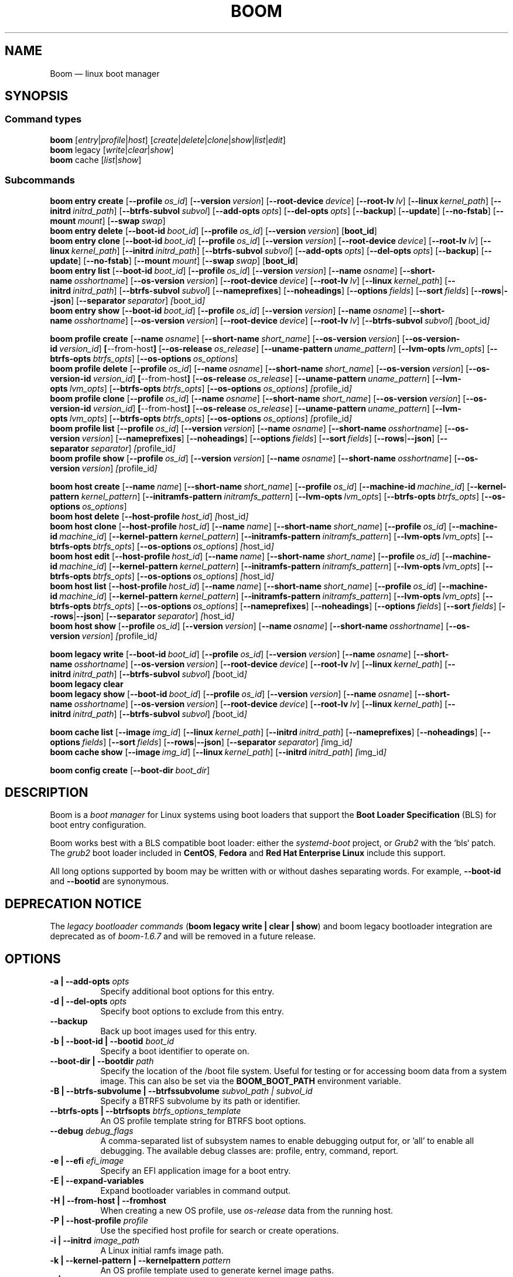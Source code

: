 .TH BOOM 8 "Sep 04 2025" "Linux" "MAINTENANCE COMMANDS"
.\" Compatibility for older groff (1.22.x) lacking EX/EE
.ie d EX \{\
.\}
.el \{\
.de EX
.  nf
.  RS
..
.de EE
.  RE
.  fi
..
.\}
.
.\" URL macro fallbacks for man2html compatibility (and groff without man-ext)
.\" Define UR and UE independently so we don't assume both exist.
.if !d UR \{\
.de UR
\\$2 \(la\\$1\(ra
..
.\}
.if !d UE \{\
.de UE
.  br
..
.\}
.
.de ARG_CMD_TYPES
.  RI [ entry | profile | host ]
..
.
.de ARG_COMMANDS
.  RI [ create | delete | clone | show | list | edit ]
..
.
.de ARG_LEGACY_TYPES
.  RI legacy " "\c
..
.
.de ARG_LEGACY_COMMAND
.  RI [ write | clear | show ]
..
.
.de ARG_CACHE_TYPES
.  RI cache " "\c
..
.
.de ARG_CACHE_COMMAND
.  RI [ list | show ]
..
.
.SH NAME
.
Boom \(em linux boot manager
.
.SH SYNOPSIS
.
.SS Command types
.B boom
.de CMD_COMMAND
.  ARG_CMD_TYPES
.  ARG_COMMANDS
..
.CMD_COMMAND
.br
.
.B boom
.de CMD_LEGACY_COMMAND
.  ARG_LEGACY_TYPES
.  ARG_LEGACY_COMMAND
..
.CMD_LEGACY_COMMAND
.br
.
.B boom
.de CMD_CACHE_COMMAND
.  ARG_CACHE_TYPES
.  ARG_CACHE_COMMAND
..
.CMD_CACHE_COMMAND
.br
.
.br
.P
.SS Subcommands
.
.B boom
.de CMD_ENTRY_CREATE
.  B entry
.  B create
.  RB [ --profile\ \c
.  IR os_id ] " "\c
.  RB [ --version\ \c
.  IR version ] " "\c
.  RB [ --root-device\ \c
.  IR device ] " "\c
.  RB [ --root-lv\ \c
.  IR lv ] " "\c
.  RB [ --linux\ \c
.  IR kernel_path ] " "\c
.  RB [ --initrd\ \c
.  IR initrd_path ] " "\c
.  RB [ --btrfs-subvol\ \c
.  IR subvol ] " "\c
.  RB [ --add-opts\ \c
.  IR opts ] " "\c
.  RB [ --del-opts\ \c
.  IR opts ] " "\c
.  RB [ --backup ] " "\c
.  RB [ --update ] " "\c
.  RB [ --no-fstab ] " "\c
.  RB [ --mount\ \c
.  IR mount ] " "\c
.  RB [ --swap\ \c
.  IR swap ] " "\c
..
.CMD_ENTRY_CREATE
.br
.
.B boom
.de CMD_ENTRY_DELETE
.  B entry
.  B delete
.  RB [ --boot-id\ \c
.  IR boot_id ] " "\c
.  RB [ --profile\ \c
.  IR os_id ] " "\c
.  RB [ --version\ \c
.  IR version ] " "\c
.  RB [ boot_id ] " "\c
..
.CMD_ENTRY_DELETE
.br
.
.B boom
.de CMD_ENTRY_CLONE
.  B entry
.  B clone
.  RB [ --boot-id\ \c
.  IR boot_id ] " "\c
.  RB [ --profile\ \c
.  IR os_id ] " "\c
.  RB [ --version\ \c
.  IR version ] " "\c
.  RB [ --root-device\ \c
.  IR device ] " "\c
.  RB [ --root-lv\ \c
.  IR lv ] " "\c
.  RB [ --linux\ \c
.  IR kernel_path ] " "\c
.  RB [ --initrd\ \c
.  IR initrd_path ] " "\c
.  RB [ --btrfs-subvol\ \c
.  IR subvol ] " "\c
.  RB [ --add-opts\ \c
.  IR opts ] " "\c
.  RB [ --del-opts\ \c
.  IR opts ] " "\c
.  RB [ --backup ] " "\c
.  RB [ --update ] " "\c
.  RB [ --no-fstab ] " "\c
.  RB [ --mount\ \c
.  IR mount ] " "\c
.  RB [ --swap\ \c
.  IR swap ] " "\c
.  RB [ boot_id ] " "\c
..
.CMD_ENTRY_CLONE
.br
.
.B boom
.de CMD_ENTRY_LIST
.  B entry
.  B list
.  RB [ --boot-id\ \c
.  IR boot_id ] " "\c
.  RB [ --profile\ \c
.  IR os_id ] " "\c
.  RB [ --version\ \c
.  IR version ] " "\c
.  RB [ --name\ \c
.  IR osname ] " "\c
.  RB [ --short-name\ \c
.  IR osshortname ] " "\c
.  RB [ --os-version\ \c
.  IR version ] " "\c
.  RB [ --root-device\ \c
.  IR device ] " "\c
.  RB [ --root-lv\ \c
.  IR lv ] " "\c
.  RB [ --linux\ \c
.  IR kernel_path ] " "\c
.  RB [ --initrd\ \c
.  IR initrd_path ] " "\c
.  RB [ --btrfs-subvol\ \c
.  IR subvol ] " "\c
.  RB [ --nameprefixes ] " "\c
.  RB [ --noheadings ] " "\c
.  RB [ --options\ \c
.  IR fields ] " "\c
.  RB [ --sort\ \c
.  IR fields ] " "\c
.  RB [ --rows | --json ] " "\c
.  RB [ --separator\ \c
.  IR separator ] " "\c
.  IR [ boot_id ] " "\c
..
.CMD_ENTRY_LIST
.br
.
.B boom
.de CMD_ENTRY_SHOW
.  B entry
.  B show
.  RB [ --boot-id\ \c
.  IR boot_id ] " "\c
.  RB [ --profile\ \c
.  IR os_id ] " "\c
.  RB [ --version\ \c
.  IR version ] " "\c
.  RB [ --name\ \c
.  IR osname ] " "\c
.  RB [ --short-name\ \c
.  IR osshortname ] " "\c
.  RB [ --os-version\ \c
.  IR version ] " "\c
.  RB [ --root-device\ \c
.  IR device ] " "\c
.  RB [ --root-lv\ \c
.  IR lv ] " "\c
.  RB [ --btrfs-subvol\ \c
.  IR subvol ] " "\c
.  IR [ boot_id ] " "\c
..
.CMD_ENTRY_SHOW
.br
.P
.
.B boom
.de CMD_PROFILE_CREATE
.  B profile
.  B create
.  RB [ --name\ \c
.  IR osname ] " "\c
.  RB [ --short-name\ \c
.  IR short_name ] " "\c
.  RB [ --os-version\ \c
.  IR version ] " "\c
.  RB [ --os-version-id\ \c
.  IR version_id ] " "\c
.  BR [ --from-host ] " "\c
.  RB [ --os-release\ \c
.  IR os_release ] " "\c
.  RB [ --uname-pattern\ \c
.  IR uname_pattern ] " "\c
.  RB [ --lvm-opts\ \c
.  IR lvm_opts ] " "\c
.  RB [ --btrfs-opts\ \c
.  IR btrfs_opts ] " "\c
.  RB [ --os-options\ \c
.  IR os_options ] " "\c
..
.CMD_PROFILE_CREATE
.br
.
.B boom
.de CMD_PROFILE_DELETE
.  B profile
.  B delete
.  RB [ --profile\ \c
.  IR os_id ] " "\c
.  RB [ --name\ \c
.  IR osname ] " "\c
.  RB [ --short-name\ \c
.  IR short_name ] " "\c
.  RB [ --os-version\ \c
.  IR version ] " "\c
.  RB [ --os-version-id\ \c
.  IR version_id ] " "\c
.  BR [ --from-host ] " "\c
.  RB [ --os-release\ \c
.  IR os_release ] " "\c
.  RB [ --uname-pattern\ \c
.  IR uname_pattern ] " "\c
.  RB [ --lvm-opts\ \c
.  IR lvm_opts ] " "\c
.  RB [ --btrfs-opts\ \c
.  IR btrfs_opts ] " "\c
.  RB [ --os-options\ \c
.  IR os_options ] " "\c
.  IR [ profile_id ] " "\c
..
.CMD_PROFILE_DELETE
.br
.
.B boom
.de CMD_PROFILE_CLONE
.  B profile
.  B clone
.  RB [ --profile\ \c
.  IR os_id ] " "\c
.  RB [ --name\ \c
.  IR osname ] " "\c
.  RB [ --short-name\ \c
.  IR short_name ] " "\c
.  RB [ --os-version\ \c
.  IR version ] " "\c
.  RB [ --os-version-id\ \c
.  IR version_id ] " "\c
.  BR [ --from-host ] " "\c
.  RB [ --os-release\ \c
.  IR os_release ] " "\c
.  RB [ --uname-pattern\ \c
.  IR uname_pattern ] " "\c
.  RB [ --lvm-opts\ \c
.  IR lvm_opts ] " "\c
.  RB [ --btrfs-opts\ \c
.  IR btrfs_opts ] " "\c
.  RB [ --os-options\ \c
.  IR os_options ] " "\c
.  IR [ profile_id ] " "\c
..
.CMD_PROFILE_CLONE
.br
.
.B boom
.de CMD_PROFILE_LIST
.  B profile
.  B list
.  RB [ --profile\ \c
.  IR os_id ] " "\c
.  RB [ --version\ \c
.  IR version ] " "\c
.  RB [ --name\ \c
.  IR osname ] " "\c
.  RB [ --short-name\ \c
.  IR osshortname ] " "\c
.  RB [ --os-version\ \c
.  IR version ] " "\c
.  RB [ --nameprefixes ] " "\c
.  RB [ --noheadings ] " "\c
.  RB [ --options\ \c
.  IR fields ] " "\c
.  RB [ --sort\ \c
.  IR fields ] " "\c
.  RB [ --rows | --json ] " "\c
.  RB [ --separator\ \c
.  IR separator ] " "\c
.  IR [ profile_id ] " "\c
..
.CMD_PROFILE_LIST
.br
.
.B boom
.de CMD_PROFILE_SHOW
.  B profile
.  B show
.  RB [ --profile\ \c
.  IR os_id ] " "\c
.  RB [ --version\ \c
.  IR version ] " "\c
.  RB [ --name\ \c
.  IR osname ] " "\c
.  RB [ --short-name\ \c
.  IR osshortname ] " "\c
.  RB [ --os-version\ \c
.  IR version ] " "\c
.  IR [ profile_id ] " "\c
..
.CMD_PROFILE_SHOW
.br
.P
.
.B boom
.de CMD_HOST_CREATE
.  B host
.  B create
.  RB [ --name\ \c
.  IR name ] " "\c
.  RB [ --short-name\ \c
.  IR short_name ] " "\c
.  RB [ --profile\ \c
.  IR os_id ] " "\c
.  RB [ --machine-id\ \c
.  IR machine_id ] " "\c
.  RB [ --kernel-pattern\ \c
.  IR kernel_pattern ] " "\c
.  RB [ --initramfs-pattern\ \c
.  IR initramfs_pattern ] " "\c
.  RB [ --lvm-opts\ \c
.  IR lvm_opts ] " "\c
.  RB [ --btrfs-opts\ \c
.  IR btrfs_opts ] " "\c
.  RB [ --os-options\ \c
.  IR os_options ] " "\c
..
.CMD_HOST_CREATE
.br
.
.B boom
.de CMD_HOST_DELETE
.  B host
.  B delete
.  RB [ --host-profile\ \c
.  IR host_id ] " "\c
.  IR [ host_id ] " "\c
..
.CMD_HOST_DELETE
.br
.
.B boom
.de CMD_HOST_CLONE
.  B host
.  B clone
.  RB [ --host-profile\ \c
.  IR host_id ] " "\c
.  RB [ --name\ \c
.  IR name ] " "\c
.  RB [ --short-name\ \c
.  IR short_name ] " "\c
.  RB [ --profile\ \c
.  IR os_id ] " "\c
.  RB [ --machine-id\ \c
.  IR machine_id ] " "\c
.  RB [ --kernel-pattern\ \c
.  IR kernel_pattern ] " "\c
.  RB [ --initramfs-pattern\ \c
.  IR initramfs_pattern ] " "\c
.  RB [ --lvm-opts\ \c
.  IR lvm_opts ] " "\c
.  RB [ --btrfs-opts\ \c
.  IR btrfs_opts ] " "\c
.  RB [ --os-options\ \c
.  IR os_options ] " "\c
.  IR [ host_id ] " "\c
..
.CMD_HOST_CLONE
.br
.
.B boom
.de CMD_HOST_EDIT
.  B host
.  B edit
.  RB [ --host-profile\ \c
.  IR host_id ] " "\c
.  RB [ --name\ \c
.  IR name ] " "\c
.  RB [ --short-name\ \c
.  IR short_name ] " "\c
.  RB [ --profile\ \c
.  IR os_id ] " "\c
.  RB [ --machine-id\ \c
.  IR machine_id ] " "\c
.  RB [ --kernel-pattern\ \c
.  IR kernel_pattern ] " "\c
.  RB [ --initramfs-pattern\ \c
.  IR initramfs_pattern ] " "\c
.  RB [ --lvm-opts\ \c
.  IR lvm_opts ] " "\c
.  RB [ --btrfs-opts\ \c
.  IR btrfs_opts ] " "\c
.  RB [ --os-options\ \c
.  IR os_options ] " "\c
.  IR [ host_id ] " "\c
..
.CMD_HOST_EDIT
.br
.
.B boom
.de CMD_HOST_LIST
.  B host
.  B list
.  RB [ --host-profile\ \c
.  IR host_id ] " "\c
.  RB [ --name\ \c
.  IR name ] " "\c
.  RB [ --short-name\ \c
.  IR short_name ] " "\c
.  RB [ --profile\ \c
.  IR os_id ] " "\c
.  RB [ --machine-id\ \c
.  IR machine_id ] " "\c
.  RB [ --kernel-pattern\ \c
.  IR kernel_pattern ] " "\c
.  RB [ --initramfs-pattern\ \c
.  IR initramfs_pattern ] " "\c
.  RB [ --lvm-opts\ \c
.  IR lvm_opts ] " "\c
.  RB [ --btrfs-opts\ \c
.  IR btrfs_opts ] " "\c
.  RB [ --os-options\ \c
.  IR os_options ] " "\c
.  RB [ --nameprefixes ] " "\c
.  RB [ --noheadings ] " "\c
.  RB [ --options\ \c
.  IR fields ] " "\c
.  RB [ --sort\ \c
.  IR fields ] " "\c
.  RB [ --rows | --json ] " "\c
.  RB [ --separator\ \c
.  IR separator ] " "\c
.  IR [ host_id ] " "\c
..
.CMD_HOST_LIST
.br
.
.B boom
.de CMD_HOST_SHOW
.  B host
.  B show
.  RB [ --profile\ \c
.  IR os_id ] " "\c
.  RB [ --version\ \c
.  IR version ] " "\c
.  RB [ --name\ \c
.  IR osname ] " "\c
.  RB [ --short-name\ \c
.  IR osshortname ] " "\c
.  RB [ --os-version\ \c
.  IR version ] " "\c
.  IR [ profile_id ] " "\c
..
.CMD_HOST_SHOW
.br
.P
.
.B boom
.de CMD_LEGACY_WRITE
.  B legacy
.  B write
.  RB [ --boot-id\ \c
.  IR boot_id ] " "\c
.  RB [ --profile\ \c
.  IR os_id ] " "\c
.  RB [ --version\ \c
.  IR version ] " "\c
.  RB [ --name\ \c
.  IR osname ] " "\c
.  RB [ --short-name\ \c
.  IR osshortname ] " "\c
.  RB [ --os-version\ \c
.  IR version ] " "\c
.  RB [ --root-device\ \c
.  IR device ] " "\c
.  RB [ --root-lv\ \c
.  IR lv ] " "\c
.  RB [ --linux\ \c
.  IR kernel_path ] " "\c
.  RB [ --initrd\ \c
.  IR initrd_path ] " "\c
.  RB [ --btrfs-subvol\ \c
.  IR subvol ] " "\c
.  IR [ boot_id ] " "\c
..
.CMD_LEGACY_WRITE
.br
.
.B boom
.de CMD_LEGACY_CLEAR
.  B legacy
.  B clear
..
.CMD_LEGACY_CLEAR
.br
.
.B boom
.de CMD_LEGACY_SHOW
.  B legacy
.  B show
.  RB [ --boot-id\ \c
.  IR boot_id ] " "\c
.  RB [ --profile\ \c
.  IR os_id ] " "\c
.  RB [ --version\ \c
.  IR version ] " "\c
.  RB [ --name\ \c
.  IR osname ] " "\c
.  RB [ --short-name\ \c
.  IR osshortname ] " "\c
.  RB [ --os-version\ \c
.  IR version ] " "\c
.  RB [ --root-device\ \c
.  IR device ] " "\c
.  RB [ --root-lv\ \c
.  IR lv ] " "\c
.  RB [ --linux\ \c
.  IR kernel_path ] " "\c
.  RB [ --initrd\ \c
.  IR initrd_path ] " "\c
.  RB [ --btrfs-subvol\ \c
.  IR subvol ] " "\c
.  IR [ boot_id ] " "\c
..
.CMD_LEGACY_SHOW
.br
.P
.
.B boom
.de CMD_CACHE_LIST
.  B cache
.  B list
.  RB [ --image\ \c
.  IR img_id ] " "\c
.  RB [ --linux\ \c
.  IR kernel_path ] " "\c
.  RB [ --initrd\ \c
.  IR initrd_path ] " "\c
.  RB [ --nameprefixes ] " "\c
.  RB [ --noheadings ] " "\c
.  RB [ --options\ \c
.  IR fields ] " "\c
.  RB [ --sort\ \c
.  IR fields ] " "\c
.  RB [ --rows | --json ] " "\c
.  RB [ --separator\ \c
.  IR separator ] " "\c
.  IR [ img_id ] " "\c
..
.CMD_CACHE_LIST
.br
.
.B boom
.de CMD_CACHE_SHOW
.  B cache
.  B show
.  RB [ --image\ \c
.  IR img_id ] " "\c
.  RB [ --linux\ \c
.  IR kernel_path ] " "\c
.  RB [ --initrd\ \c
.  IR initrd_path ] " "\c
.  IR [ img_id ] " "\c
..
.CMD_CACHE_SHOW
.br
.P
.
.B boom
.de CMD_CONFIG_CREATE
.  B config
.  B create
.  RB [ --boot-dir\ \c
.  IR boot_dir ] " "\c
..
.CMD_CONFIG_CREATE
.br
.
.SH DESCRIPTION
.
Boom is a \fIboot manager\fP for Linux systems using boot loaders that
support the \fBBoot Loader Specification\fP (BLS) for boot entry
configuration.
.P
Boom works best with a BLS compatible boot loader: either the
\fIsystemd-boot\fP project, or \fIGrub2\fP with the `bls` patch. The
\fIgrub2\fP boot loader included in \fBCentOS\fP, \fBFedora\fP and
\fBRed Hat Enterprise Linux\fP include this support.
.P
All long options supported by boom may be written with or without
dashes separating words. For example, \fB--boot-id\fP and \fB--bootid\fP
are synonymous.
.P
.SH DEPRECATION NOTICE
.
The \fIlegacy bootloader commands\fP (\fBboom legacy write | clear | show\fP)
and boom legacy bootloader integration are deprecated as of \fIboom-1.6.7\fP
and will be removed in a future release.
.
.SH OPTIONS
.
.TP 8
\fB-a | --add-opts\fP \fIopts\fP
.br
Specify additional boot options for this entry.
.
.TP 8
\fB-d | --del-opts\fP \fIopts\fP
.br
Specify boot options to exclude from this entry.
.
.TP 8
.B --backup
.br
Back up boot images used for this entry.
.
.TP 8
\fB-b | --boot-id | --bootid\fP \fIboot_id\fP
.br
Specify a boot identifier to operate on.
.
.TP 8
\fB--boot-dir | --bootdir\fP \fIpath\fP
.br
Specify the location of the /boot file system. Useful for testing or
for accessing boom data from a system image. This can also be set via
the \fBBOOM_BOOT_PATH\fP environment variable.
.
.TP 8
\fB-B | --btrfs-subvolume | --btrfssubvolume\fP \fIsubvol_path | subvol_id\fP
.br
Specify a BTRFS subvolume by its path or identifier.
.br
.TP 8
\fB--btrfs-opts | --btrfsopts\fP \fIbtrfs_options_template\fP
.br
An OS profile template string for BTRFS boot options.
.
.TP 8
\fB--debug\fP \fIdebug_flags\fP
.br
A comma-separated list of subsystem names to enable debugging output
for, or 'all' to enable all debugging. The available debug classes
are: profile, entry, command, report.
.
.TP 8
\fB-e | --efi\fP \fIefi_image\fP
.br
Specify an EFI application image for a boot entry.
.
.TP 8
.B -E | --expand-variables
.br
Expand bootloader variables in command output.
.
.TP 8
.B -H | --from-host | --fromhost
.br
When creating a new OS profile, use \fIos-release\fP data from the
running host.
.
.TP 8
\fB-P | --host-profile\fP \fIprofile\fP
.br
Use the specified host profile for search or create operations.
.
.TP 8
\fB-i | --initrd\fP \fIimage_path\fP
.br
A Linux initial ramfs image path.
.
.TP 8
\fB-k | --kernel-pattern | --kernelpattern\fP \fIpattern\fP
.br
An OS profile template used to generate kernel image paths.
.
.TP 8
\fB-l | --linux\fP \fIimage_path\fP
.br
A Linux kernel image path.
.
.TP 8
\fB-L | --root-lv | --rootlv\fP \fIroot_lv\fP
.br
The logical volume containing the root file system for a boot entry.
If \fB--root-lv\fP is given, but \fB--root-device\fP is not, the root
device is assumed to be the specified logical volume.
.
.TP 8
\fB--lvm-opts\fP \fIlvm_opts\fP
.br
An OS profile template used to generate LVM2 boot options.
.
.TP 8
\fB-m | --machine-id | --machineid\fP \fImachine_id\fP
.br
.
.TP 8
\fB-M | --mount\fP \fIwhat:where:fstype:options\fP
.br
Specify a command-line file system mount for the boot entry.
.
.TP 8
\fB-n | --name\fP \fIos_name\fP
.br
The name of a boom operating system profile.
.
.TP 8
.B --name-prefixes | --nameprefixes
.br
Add a prefix to report field output names.
.
.TP 8
.B --no-fstab
.br
Disable processing of /etc/fstab for the boot entry.
.
.TP 8
.B --no-headings | --noheadings
.br
Suppress output of report headings.
.
.TP 8
\fB-o | --options\fP \fIfield_list\fP
.br
Specify which fields to display.
.
.TP 8
\fB--os-version\fP \fIos_version\fP
.br
The version string of a boom operating system profile.
.
.TP 8
\fB-O | --sort\fP \fIkey_list\fP
.br
A comma-separated list of sort keys (field names), with an optional
per-field prefix of \fB+\fP or \fB-\fP to force ascending or
descending sort order respectively for that field.
.
.TP 8
\fB-I | --os-version-id | --osversionid\fP \fIos_version_id\fP
.br
A boom operating system profile version identifier.
.
.TP 8
\fB--os-options | --osoptions\fP \fIoptions_template\fP
.br
An operating system profile template string used to generate the
kernel command line options string.
.
.TP 8
\fB--os-release | --osrelease\fP \fIos_release_path\fP
.br
A path to a file in \fIos-release(5)\fP from which to create a new
operating system profile.
.
.TP 8
\fB-p | --profile\fP \fIos_id\fP
.br
The operating system identifier (\fIos_id\fP) of a boom operating
system profile to use for the current operation. Defaults to the
OS profile of the running system if absent.
.
.TP 8
\fB-r | --root-device | --rootdevice\fP \fIroot_dev\fP
.br
The system root device for a new boot entry.
.
.TP 8
\fB-R | --initramfs-pattern | --initramfspattern\fP \fIinitramfs_pattern\fP
.br
An OS profile template used to generate initial ramfs image paths.
.
.TP 8
.B --rows
.br
Output report columns as rows.
.
.TP
.B --json
.br
Output reports in JSON notation
.
.TP
\fB--separator\fP \fIseparator\fP
.br
Report field separator
.
.TP
\fB-s | --short-name | --shortname\fP \fIshort_name\fP
The short name of a boom operating system profile.
.
.TP
\fB--swap\fP \fIwhat:options\fP
.br
Specify a command-line swap configuration for the boot entry.
.
.TP
\fB-t | --title\fP \fIentry_title\fP
.br
The title for a new boot entry.
.
.TP
\fB-u | --uname-pattern | --unamepattern\fP \fIuname_pattern\fP
.br
An uname pattern to match for an operating system profile.
.
.TP
.B --update
.br
When used with \fB--backup\fP update the backup image to the current
version found in the boot directory.
.
.TP
.B -V | --verbose
.br
Increase verbosity level. Specify multiple times, or set additional
debug classes with \fB--debug\fP to enable more verbose messages.
.
.TP
\fB-v | --version\fP \fIversion\fP
.br
The kernel version of a boom boot entry.
.
.SH OS Profiles and Boot Entries
.
Boom manages boot loader entries for one or more installed operating
systems. Each operating system is identified by an \fBOS Profile\fP
that provides identity information and a set of templates used to
create boot loader entries.
.P
An OS profile is identified by its \fBos_id\fP, an alphanumeric
string based on an SHA digest of the profile's identity fields.
Identifiers reported in boom command output are automatically
abbreviated to the minimum length required to ensure uniqueness
and this short form may be used in any place where a boom OS
identifier is expected.
.P
A \fBBoot Entry\fP represents one bootable instance of an installed
operating system: a kernel, optional initial ramfs image, command
line options, and other images or settings required for boot.
.P
Each boot entry is also identified by a SHA based unique identifier:
the \fBboot_id\fP. An entry's ID is used to select an entry for
display, modification, deletion or other operations.
.P
Since the boot entry's identifier is based on the boot parameters
used to create the entry, the \fBboot_id\fP will change if an
existing entry is modified (for e.g. with the \fBboom entry edit\fP
command).
.
.SS Host Profiles
.
Host profiles provide an additional mechanism to control boot entry
templates on a per-host basis. A host profile is bound to a specific
\fBmachine_id\fP and is used whenever new boot entries are created for
the corresponding host.
.P
A host profile can add and delete boot options from the set supplied by
the active \fBOS Profile\fP, or override specific OS Profile keys
completely. Any keys not set in a host profile are mapped directly to
the original OS profile.
.P
.SH COMMANDS
Commands consist of a \fBtype\fP (\fBentry\fP, \fBprofile\fP, \fBhost\fP,
\fBlegacy\fP, \fBcache\fP, \fBconfig\fP), followed by a type-specific
subcommand.
.
.SS Boot Entry Commands
.
.TP 5
.B boom
.CMD_ENTRY_CREATE
.br
Create a new boot entry using the specified values.
.IP
The title of the new entry must be set with the \fB--title\fP option.
.IP
The kernel version for the new entry is given with \fB--version\fP.
If \fB--version\fP is not present the version is assumed to be that
of the currently running kernel.
.IP
If \fB--profile\fP is given, it specifies the OS identifier of an
existing OS profile to use for the new entry. If \fB--profile\fP is
not given, and a profile exists that matches either the supplied
or detected version then that profile will be automatically used.
.IP
The \fImachine-id\fP of the new entry is automatically set to the
current machine-id (read from /etc/machine-id) unless this is
overridden by the \fB--machine-id\fP switch.
.IP
A root device may be explicitly specified with the \fB--root-device\fP
option or if an LVM2 logical volume is used this may be specified
with \fB--root-lv\fP: in this case the root device is assumed to be
the normal device path of the specified logical volume.
.IP
A BTRFS subvolume may be set by either the subvolume path or subvolume
identifier using the \fB--btrfs-subvol\fP option.
.IP
Additional boot options not defined by the corresponding \fBOsProfile\fP
templates may be specified with \fB--add-opts\fP. Options may also be
removed from the entry using \fB--del-opts\fP (for example to disable
graphical boot or the "quiet" flag for a particular entry).
.IP
If \fB--backup\fP is given a backup is made of the boot images (vmlinuz
and initramfs) used by the boot entry and the new entry will use the
backup paths instead of the original image paths. By default if an
existing backup image is present it will be reused instead of using the
latest matching image found in the boot directory. This behaviour can be
overridden by using the \fB--update\fP option.
.IP
The newly created entry and its boot identifier are printed to the
terminal on success:
.IP
.EX
# boom create --title 'System Snapshot' --root-lv vg00/lvol0
Created entry with boot_id 14d6b6e:
  title System Snapshot
  machine-id 611f38fd887d41dea7eb3403b2730a76
  version 4.13.5-200.fc26.x86_64
  linux /vmlinuz-4.13.5-200.fc26.x86_64
  initrd /initramfs-4.13.5-200.fc26.x86_64.img
  options BOOT_IMAGE=/vmlinuz-4.13.5-200.fc26.x86_64 root=/dev/vg00/lvol0 ro rd.lvm.lv=vg00/lvol0 rhgb quiet
.EE
.
.TP 5
.B boom
.CMD_ENTRY_DELETE
.br
Delete the specified boot entry. The entry to delete may be specified
either by its \fBboot identifier\fP, in which case at most one entry
will be removed, or by specifying selection criteria which may match
(and remove) multiple entries in a single operation.
.IP
For example, by giving \fB--version\fP, all entries matching the
specified kernel version can be removed at once.
.IP
On success the number of entries removed is printed to the terminal.
If the \fB--verbose\fP option is given then a report of the entries
removed will also be displayed.
.
.TP 5
.B boom
.CMD_ENTRY_CLONE
.br
Clone an existing boot entry and modify its configuration.
.IP
The entry to clone must be specified by its \fBboot identifier\fP.
Any remaining command line arguments are taken to be modifications
to the original entry.
.IP
If \fB--backup\fP is given a backup is made of the boot images (vmlinuz
and initramfs) used by the boot entry and the new entry will use the
backup paths instead of the original image paths. By default if an
existing backup image is present it will be reused instead of using the
latest matching image found in the boot directory. This behaviour can be
overridden by using the \fB--update\fP option.
.IP
On success the new entry and its boot identifier are printed to the
terminal.
.
.TP 5
.B boom
.CMD_ENTRY_LIST
.br
Output a tabular report of boot entries.
.IP
Displays a report with one boot entry per line, containing fields
describing the properties of the configured boot entries.
.IP
The list of fields to display is given with \fB--options\fP as a
comma separated list of field names. To obtain a list of available
fields run '\fBboom list -o help\fP'. If the list of fields begins
with the '\fB+\fP' character the specified fields are appended to
the default field list. Otherwise the given list of fields replaces
the default set of report fields.
.IP
Report output may be sorted by multiple user-defined keys using
the \fB--sort\fP option. The option expects a comma separated list
of keys, with optional '\fB+\fP' and '\fB-\fP' prefixes indicating
ascending and descending sort for that field respectively.
.
.TP 5
.B boom
.CMD_ENTRY_SHOW
.br
Display boot entries matching selection criteria on standard out.
.IP
Boot entries matching the criteria given on the command line are
printed to the terminal in boot loader entry format.
.IP
If \fB--expand-variables\fP is given then any bootloader
environment variables in the output will be replaced with their
current values, for example the $kernelopts variable that some
distributions configure to store the kernel command line.
.
.SS OS Profile Commands
.
.TP 5
.B boom
.CMD_PROFILE_CREATE
.br
Create a new OS profile using the specified values.
.IP
A new OS profile can be created either by specifying required values
on the \fBboom\fP command line, or by reading data from either the
hosts's \fIos-release\fP file (at /etc/os-release), or from another
file in \fIos-release\fP format specified on the command line.
.IP
The information read from \fIos-release\fP (or equivalent command line
options) form the profile's identity and are the basis for the profile
OS identifier.
.IP
In addition to the \fIos-release\fP data a new OS profile requires
a uname version string pattern to match, and template values used to
construct boot entries.
.IP
The uname pattern must be given on the \fBprofile create\fP command
line and is a regular expression matching the UTS release
(\fBuname -r\fP) values reported by that distribution. The pattern is
only used to attempt to match unknown boot entries to a valid OS
profile: for example entries that have been manually edited, or that
were created by another tool.
.IP
The \fBboom\fP command provides default templates that are suitable
for most Linux distributions. Alternately, these values may be set
on the command line at the time of profile creation, or modified using
the \fBboom\fP program at a later time.
.IP
To create a profile for the currently running host, use the
\fB--from-host\fP switch.
.IP
To create a profile from a saved \fIos-release\fP file use the
\fB--os-release\fP option and give the path to the file to be used.
.
.TP 5
.B boom
.CMD_PROFILE_DELETE
.br
Delete the specified Os profile or profiles.
.IP
Delete all OS profiles matching the provided selection criteria. If
the \fB--profile\fP option is used to specify an OS identifier then
at most one profile will be removed.
.IP
On success the number of profiles removed is printed to the terminal.
If the \fB--verbose\fP option is given then a report of the profiles
removed will also be displayed.
.
.TP 5
.B boom
.CMD_PROFILE_CLONE
.br
Clone an existing OS profile and modify its configuration.
.IP
The entry to clone must be specified by its \fBOS identifier\fP.
Any remaining command line arguments are taken to be modifications
to the original entry.
.IP
On success the new entry and its OS identifier are printed to the
terminal.
.
.TP 5
.B boom
.CMD_PROFILE_LIST
.br
Output a tabular report of OS profiles.
.IP
Displays a report with one OS profile per line, containing fields
describing the properties of the configured OS profiles.
.IP
The list of fields to display is given with \fB--options\fP as a
comma separated list of field names. To obtain a list of available
fields run '\fBboom list -o help\fP'. If the list of fields begins
with the '\fB+\fP' character the specified fields are appended to
the default field list. Otherwise the given list of fields replaces
the default set of report fields.
.IP
Report output may be sorted by multiple user-defined keys using
the \fB--sort\fP option. The option expects a comma separated list
of keys, with optional '\fB+\fP' and '\fB-\fP' prefixes indicating
ascending and descending sort for that field respectively.
.
.TP 5
.B boom
.CMD_PROFILE_SHOW
.br
Display OS profiles matching selection criteria on standard out.
.IP
OS profiles matching the criteria given on the command line are
printed to the terminal in a compact multi-line format.
.
.SS Host Profile Commands
.
.TP 5
.B boom
.CMD_HOST_CREATE
.br
Create a new host profile for the specified \fBmachine_id\fP and using
the given profile option arguments. Any \fBOS Profile\fP keys that are
given values will override the values in the underlying profile.
.
.TP 5
.B boom
.CMD_HOST_DELETE
.br
Delete the specified host profile or profiles.
.IP
Delete all host profiles matching the provided selection criteria. If
the \fB--host-profile\fP option is used to specify an host identifier
then at most one profile will be removed.
.IP
On success the number of profiles removed is printed to the terminal.
If the \fB--verbose\fP option is given then a report of the profiles
removed will also be displayed.
.
.TP 5
.B boom
.CMD_HOST_CLONE
.br
Clone an existing host profile and modify its configuration.
.IP
The entry to clone must be specified by its \fBhost identifier\fP.
Any remaining command line arguments are taken to be modifications
to the original entry.
.IP
On success the new entry and its host identifier are printed to the
terminal.
.
.TP 5
.B boom
.CMD_HOST_EDIT
.br
Edit an existing host profile and modify its configuration.
.IP
The entry to edit must be specified by its \fBhost identifier\fP.
Any remaining command line arguments are taken to be modifications
to the original profile.
.IP
On success the new profile and its host identifier are printed to the
terminal.
.
.TP 5
.B boom
.CMD_HOST_LIST
.br
Output a tabular report of host profiles.
.IP
Displays a report with one host profile per line, containing fields
describing the properties of the configured host profiles.
.IP
The list of fields to display is given with \fB--options\fP as a comma
separated list of field names. To obtain a list of available fields run
\&'\fBboom host list -o help\fP'. If the list of fields begins with the
\&'\fB+\fP' character the specified fields are appended to the default
field list. Otherwise the given list of fields replaces the default set
of report fields.
.IP
Report output may be sorted by multiple user-defined keys using
the \fB--sort\fP option. The option expects a comma separated list
of keys, with optional '\fB+\fP' and '\fB-\fP' prefixes indicating
ascending and descending sort for that field respectively.
.TP 5
.B boom
.CMD_HOST_SHOW
.br
Display host profiles matching selection criteria on standard out.
.IP
Host profiles matching the criteria given on the command line are
printed to the terminal in a compact multi-line format.
.IP
.SS Legacy bootloader commands
.P
Boom is able to write the current set of boot entries into the
configuration file of a legacy boot loader installed on the
system. This may be used either on platforms that do not have
a native bootloader supporting the Boot Loader Specification,
or to allow upgrades and recovery from an installation lacking
BLS support (if the system is updated to a distribution that
does support the BLS boot loader configuration it will be used
automatically when present).
.P
Legacy support is enabled and configured via the \fBboom.conf(5)\fP
configuration file.
.P
\fBWarning\fP: these commands are deprecated as of \fIboom-1.6.7\fP
and will be removed in a future release. Beginning with \fIboom-1.6.7\fP
the \fBboom\fP command will issue a deprecation warning if legacy
bootloader integration is enabled in \fBboom.conf(5)\fP or if \fBboom
legacy\fP commands are used.
.
.TP 5
.B boom
.CMD_LEGACY_WRITE
.br
Write out the current set of Boom boot entries in the configured
legacy configuration file. The normal command line selection
options may be used to control the set of entries written to the
file.
.
.TP 5
.B boom
.CMD_LEGACY_CLEAR
.br
Remove all Boom boot entries from the configured legacy
configuration file.
.
.TP 5
.B boom
.CMD_LEGACY_SHOW
.br
Display the selected boot entries as they would appear in the
configured legacy boot loader format. The normal command line
selection options may be used to control the set of entries
written to the terminal.
.P
.SS Boot image cache commands
Boom can optionally cache or back up the images used by a boom
BootEntry. This allows an entry to be booted in the case that a
subsequent update has removed the original kernel and initramfs
images and can be used to recover an earlier system state from
a snapshot following even major operating system updates.
.
.TP 5
.B boom
.CMD_CACHE_LIST
.br
Output a tabular report of paths present in the boot image cache.
.IP
Displays a report with one cache entry per line, containing fields
describing the properties of the cache entry.
.IP
The list of fields to display is given with \fB--options\fP as a comma
separated list of field names. To obtain a list of available fields run
\&'\fBboom cache list -o help\fP'. If the list of fields begins with the
\&'\fB+\fP' character the specified fields are appended to the default
field list. Otherwise the given list of fields replaces the default set
of report fields.
.IP
Report output may be sorted by multiple user-defined keys using
the \fB--sort\fP option. The option expects a comma separated list
of keys, with optional '\fB+\fP' and '\fB-\fP' prefixes indicating
ascending and descending sort for that field respectively.
.
.TP 5
.B boom
.CMD_CACHE_SHOW
.br
Display matching cache entries on standard output.
.IP
Entries matching selection criteria are printed in a compact multi-line
format.
.
.TP 5
.B boom
.CMD_CONFIG_CREATE
.br
Create (or replace) a default configuration at \fI/boot/boom/boom.conf\fP,
overwriting any existing configuration file. Parent directories are created
as needed. The directory used as \fI/boot\fP may be overridden with the
\fB--boot-dir\fP option.
.IP
When \fB--boot-dir\fP is specified, the configuration is written to
\fIboot_dir/boom/boom.conf\fP.
.
.SH REPORT FIELDS
.
The \fBboom\fP report provides several types of field that may be
added to the default field set for either Boot Entry or OS Profile
reports, or used to create custom reports.
.
.SS Boot Parameters
.
Boot parameter fields represent the properties that distinguish
boot entries: the kernel version and root device configuration.
.TP
.B version
The kernel version of this Boot Entry.
.TP
.B rootdev
The root device of this Boot Entry.
.TP
.B rootlv
The root logical volume of this Boot Entry in 'VG/LV' notation.
.TP
.B subvolpath
The BTRFS subvolume path for this Boot Entry.
.TP
.B subvolid
The BTRFS subvolume ID for this BootEntry.
.
.SS Boot Entry fields
.
Boot Entry fields provide information about an entry not specified
by its Boot Parameters, including the title, boot identifier, boot
image locations, and options required to boot the entry.
.TP
.B bootid
Boot identifier.
.TP
.B title
The entry title as displayed in the boot loader.
.TP
.B options
The kernel command line options used to boot this entry.
.TP
.B kernel
The path to the bootable kernel image, relative to the boot loader.
.TP
.B initramfs
The path to the initramfs image, relative to the boot loader.
.TP
.B machineid
The machine-id associated with this Boot Entry.
.TP
.B entrypath
The absolute path to this Boot Entry's on-disk configuration file.
.
.SS OS Profile fields
.
OS Profile fields provide access to the details of a profile's
configuration including identity fields and the template strings
used to generate entries.
.P
Since each Boot Entry has an attached OS Profile all profile fields
are also available to add to any Boot Entry report.
.TP
.B osid
OS profile identifier.
.TP
.B osname
The name of this OS profile as read from \fIos-release\fP.
.TP
.B osshortname
The short name of this OS profile as read from \fIos-release\fP.
.TP
.B osversion
The OS version of this OS profile as read from  \fIos-release\fP.
.TP
.B osversion_id
The OS version identifier of this OS profile as read from
\fIos-release\fP.
.TP
.B unamepattern
The configured UTS release pattern for this OS profile.
.TP
.B kernelpattern
The configured kernel image template for this OS profile.
.TP
.B initrdpattern
The configured initramfs image template for this OS profile.
.TP
.B lvm2opts
The configured LVM2 root device options template for this OS profile.
.TP
.B btrfsopts
The configured BTRFS root options template for this OS profile.
.TP
.B options
The kernel command line options template for this OS profile.
.TP
.B profilepath
The absolute path to this OS Profile's on-disk configuration file.
.
.SS Host Profile fields
.
Host Profile fields provide access to the details of a profile's
configuration including identity fields and the template strings
used to generate entries. This includes all fields available in
the OS Profile report as well as additional Host Profile identity
fields.
.TP
.B hostid
Host profile identifier.
.TP
.B hostname
The hostname of this host profile.
.TP
.B label
The label of this host profile.
.
.SS Cache Entry fields
.
Cache entry fields provide information on the paths and images
stored in the boom boot image cache.
.TP
.B imgid
Image identifier.
.TP
.B path
Path to the cached image, relative to the boot file system.
.TP
.B mode
Path file system mode in human-readable format.
.TP
.B uid
Image owner user identifier.
.TP
.B gid
Image owner group identifier.
.TP
.B ts
Image timestamp. The mtime of the image file at the time it was added
to the cache.
.TP
.B state
A string description of the cache entry state: \fBCACHED\fP,
\fBMISSING\fP, \fBRESTORED\fP, or \fBBROKEN\fP.
.TP
.B count
The number of boot entries that reference this boot image.
.
.SH REPORTING COMMANDS
Both the \fBentry list\fP and \fBprofile list\fP commands use a common
reporting system to display the results of the query. The selection of
fields, and the order in which they are displayed, may be controlled to
produce custom report formats.
.P
Displaying the available boot entry fields
.P
.EX
# boom list -o help
Boot loader entries Fields
--------------------------
  bootid        - Boot identifier [sha]
  title         - Entry title [str]
  options       - Kernel options [str]
  kernel        - Kernel image [str]
  initramfs     - Initramfs image [str]
  machineid     - Machine identifier [sha]
  entrypath     - On-disk entry path [str]
.P
OS profiles Fields
------------------
  osid          - OS identifier [sha]
  osname        - OS name [str]
  osshortname   - OS short name [str]
  osversion     - OS version [str]
  osversion_id  - Version identifier [str]
  unamepattern  - UTS name pattern [str]
  kernelpattern - Kernel image pattern [str]
  initrdpattern - Initrd pattern [str]
  lvm2opts      - LVM2 options [str]
  btrfsopts     - BTRFS options [str]
  options       - Kernel options [str]
  profilepath   - On-disk profile path [str]
.P
Boot parameters Fields
----------------------
  version       - Kernel version [str]
  rootdev       - Root device [str]
  rootlv        - Root logical volume [str]
  subvolpath    - BTRFS subvolume path [str]
  subvolid      - BTRFS subvolume ID [num]
.EE
.
.P
Displaying the available OS profile fields
.P
.EX
# boom profile list -o help
OS profiles Fields
------------------
  osid          - OS identifier [sha]
  osname        - OS name [str]
  osshortname   - OS short name [str]
  osversion     - OS version [str]
  osversion_id  - Version identifier [str]
  unamepattern  - UTS name pattern [str]
  kernelpattern - Kernel image pattern [str]
  initrdpattern - Initrd pattern [str]
  lvm2opts      - LVM2 options [str]
  btrfsopts     - BTRFS options [str]
  options       - Kernel options [str]
  profilepath   - On-disk profile path [str]
.EE
.P
.
Selecting custom fields for the \fBentry list\fP and \fBprofile list\fP
commands
.P
.EX
# boom list -o bootid,osname
BootID  Name
0d3e547 Fedora
bc18de2 Fedora
576fe39 Fedora
1838f58 Fedora
81520ca Fedora
327e24a Fedora
.EE
.P
.
Adding additional fields to the default set
.P
.EX
# boom list -o +options
BootID  Version                  Name                     RootDevice              Options
0d3e547 4.13.5-200.fc26.x86_64   Fedora                   /dev/mapper/vg_hex-root BOOT_IMAGE=/vmlinuz-4.11.12-100.fc24.x86_64 root=/dev/mapper/vg_hex-root ro rd.lvm.lv=vg_hex/root rhgb quiet rd.auto=1
bc18de2 4.13.5-200.fc26.x86_64   Fedora                   /dev/vg_hex/root-snap10 BOOT_IMAGE=/vmlinuz-4.13.5-200.fc26.x86_64 root=/dev/vg_hex/root-snap10 ro rd.lvm.lv=vg_hex/root-snap10
576fe39 4.13.5-200.fc26.x86_64   Fedora                   /dev/vg_hex/root        BOOT_IMAGE=/vmlinuz-4.13.5-200.fc26.x86_64 root=/dev/vg_hex/root ro rd.lvm.lv=vg_hex/root
1838f58 4.13.5-200.fc26.x86_64   Fedora                   /dev/mapper/vg_hex-root BOOT_IMAGE=/vmlinuz-4.11.12-100.fc24.x86_64 root=/dev/mapper/vg_hex-root ro rd.lvm.lv=vg_hex/root rhgb quiet
81520ca 4.13.13-200.fc26.x86_64  Fedora                   /dev/mapper/vg_hex-root BOOT_IMAGE=/vmlinuz-4.13.5-200.fc26.x86_64 root=/dev/mapper/vg_hex-root ro rd.lvm.lv=vg_hex/root rhgb quiet LANG=en_GB.UTF-8
327e24a 4.13.5-200.fc26.x86_64   Fedora                   /dev/vg_hex/root        BOOT_IMAGE=%{linux} root=/dev/vg_hex/root ro rd.lvm.lv=vg_hex/root
.EE
.P
.
Sort operating system profiles by ascending OS name and descending
OS version
.P
.EX
# boom profile list -O+osname,-osversion
OsID    Name                            OsVersion
d4439b7 Fedora                          26 (Workstation Edition)
9736c34 Fedora                          25 (Server Edition)
9cb53dd Fedora                          24 (Workstation Edition)
6bf746b Fedora                          24 (Server Edition)
b99ea5f Red Hat Enterprise Linux Server 8 (Server)
3fc389b Red Hat Enterprise Linux Server 7.2 (Maipo)
c0b921e Red Hat Enterprise Linux Server 7 (Server)
98c3edb Red Hat Enterprise Linux Server 6 (Server)
b730331 Red Hat Enterprise Linux Server 5 (Server)
efd6d41 Red Hat Enterprise Linux Server 4 (Server)
21e37c8 Ubuntu                          16.04 LTS (Xenial Xerus)
.EE
.P
.SH EXAMPLES
List the available operating system profiles
.P
.EX
# boom profile list
OsID    Name                            OsVersion
efd6d41 Red Hat Enterprise Linux Server 4 (Server)
b730331 Red Hat Enterprise Linux Server 5 (Server)
98c3edb Red Hat Enterprise Linux Server 6 (Server)
c0b921e Red Hat Enterprise Linux Server 7 (Server)
3fc389b Red Hat Enterprise Linux Server 7.2 (Maipo)
b99ea5f Red Hat Enterprise Linux Server 8 (Server)
.EE
.P
List the available boot entries
.P
.EX
# boom list
BootID  Version                  Name                     RootDevice
0d3e547 4.13.5-200.fc26.x86_64   Fedora                   /dev/mapper/vg00-lvol0
bc18de2 4.13.5-200.fc26.x86_64   Fedora                   /dev/vg00/lvol0-snap10
576fe39 4.13.5-200.fc26.x86_64   Fedora                   /dev/vg00/lvol0
f52ba10 4.11.12-100.fc24.x86_64  Fedora                   /dev/vg00/lvol0-snap
1838f58 4.13.5-200.fc26.x86_64   Fedora                   /dev/mapper/vg00-lvol0
81520ca 4.13.13-200.fc26.x86_64  Fedora                   /dev/mapper/vg00-lvol0
327e24a 4.13.5-200.fc26.x86_64   Fedora                   /dev/vg00/lvol0
.EE
.P
Create an OS profile for the running system (using Fedora 26 as an
example)
.P
.EX
# boom profile create --from-host --uname-pattern fc26
Created profile with os_id d4439b7:
  OS ID: "d4439b7d2f928c39f1160c0b0291407e5990b9e0",
  Name: "Fedora", Short name: "fedora",
  Version: "26 (Workstation Edition)", Version ID: "26",
  UTS release pattern: "fc26",
  Kernel pattern: "/kernel-%{version}", Initramfs pattern: "/initramfs-%{version}.img",
  Root options (LVM2): "rd.lvm.lv=%{lvm_root_lv}",
  Root options (BTRFS): "rootflags=%{btrfs_subvolume}",
  Options: "root=%{root_device} ro %{root_opts}"
.EE
.P
Create a new boot entry for a specific OS profile and version
.P
.EX
# boom profile list --short-name rhel
OsID    Name                            OsVersion
3fc389b Red Hat Enterprise Linux Server 7.2 (Maipo)
98c3edb Red Hat Enterprise Linux Server 6 (Server)
c0b921e Red Hat Enterprise Linux Server 7 (Server)
.EE
.P
.EX
# boom create --profile 3fc389b --title \(dqRHEL7 snapshot\(dq --version 3.10-272.el7 --root-lv vg00/lvol0-snap
Created entry with boot_id a5aef11:
title RHEL7 snapshot
machine-id 611f38fd887d41dea7eb3403b2730a76
version 3.10-272.el7
linux /vmlinuz-3.10-272.el7
initrd /initramfs-3.10-272.el7.img
options root=/dev/vg00/lvol0-snap ro rd.lvm.lv=vg00/lvol0-snap rhgb quiet
.EE
.P
Create a new boot entry for the running system, changing only the root logical volume
.P
.EX
# boom create --title Snap1 --root-lv vg00/lvol0-snap1
Created entry with boot_id e077490:
  title Snap1
  machine-id 611f38fd887d41dea7eb3403b2730a76
  version 4.13.13-200.fc26.x86_64
  linux /vmlinuz-4.13.13-200.fc26.x86_64
  initrd /initramfs-4.13.13-200.fc26.x86_64.img
  options BOOT_IMAGE=/vmlinuz-4.13.13-200.fc26.x86_64 root=/dev/vg00/lvol0-snap1 ro rd.lvm.lv=vg00/lvol0-snap1
.EE
.P
Delete an entry by its boot identifier
.P
.EX
# boom delete --boot-id e077490
Deleted 1 entry
.EE
.P
Delete all entries for the Fedora 24 OS profile
.P
.EX
# boom delete --name Fedora --os-version-id 24
Deleted 4 entries
.EE
.P
.SH EXIT STATUS
\fBboom\fP exits with one of the following status codes:
.TP 8
0
Command completed successfully.
.TP 8
.B 1
A runtime error occurred.
.TP 8
.B 2
Invalid arguments or option parsing error.
.SH FILES
Configuration is read from the following locations:
.PP
.
.I /boot/boom/boom.conf
.br
.I /boot/boom/profiles
.br
.I /boot/boom/hosts
.br
.PP
The main configuration file is \fI/boot/boom/boom.conf\fP. Defined OS and host
profiles are stored in \fI/boot/boom/profiles\fP and \fI/boot/boom/hosts\fP
respectively.
.P
BLS configuration snippets are stored in \fI/boot/loader/entries\fP.
.
.SH BUGS
Please report bugs via the GitHub issue tracker:
.P
.UR https://\:github.com/snapshotmanager/boom-boot/issues
.UE
.
.SH AUTHORS
.
Bryn M. Reeves <bmr@redhat.com>
.
.SH SEE ALSO
.
.P
.BR boom.conf (5),
.BR lvm (8),
.BR stratis (8)
.br
.UR https://\:github.com/snapshotmanager/boom-boot
boom project page
.UE
.br
.UR https://\:github.com/snapshotmanager/snapshot-boot-docs
boot to snapshot documentation
.UE
.br
.UR https://systemd.io/BOOT_LOADER_SPECIFICATION
Boot Loader Specification
.UE
.br
.UR https://\:www.sourceware.org/lvm2/
LVM2 resource page
.UE
.br
.UR https://\:www.sourceware.org/dm/
device-mapper resource page
.UE
.br
.UR https://\:stratis-storage.github.io/
Stratis resource page
.UE
.br

